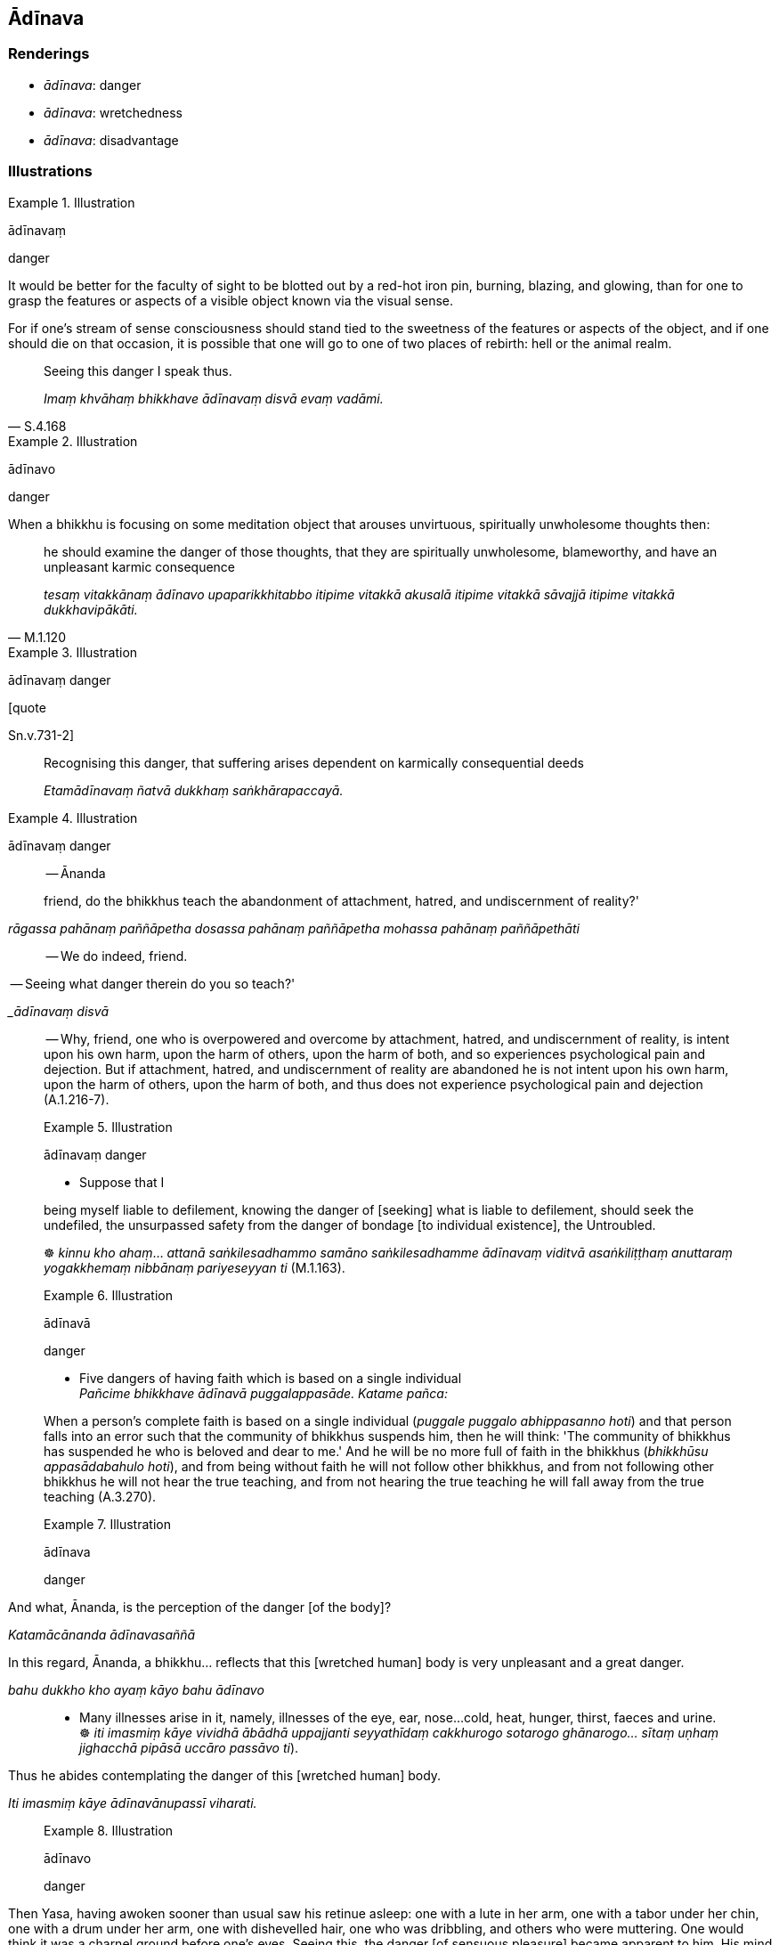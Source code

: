 == Ādīnava

=== Renderings

- _ādīnava_: danger

- _ādīnava_: wretchedness

- _ādīnava_: disadvantage

=== Illustrations

.Illustration
====
ādīnavaṃ

danger
====

It would be better for the faculty of sight to be blotted out by a red-hot iron 
pin, burning, blazing, and glowing, than for one to grasp the features or 
aspects of a visible object known via the visual sense.

For if one's stream of sense consciousness should stand tied to the sweetness 
of the features or aspects of the object, and if one should die on that 
occasion, it is possible that one will go to one of two places of rebirth: hell 
or the animal realm.

[quote, S.4.168]
____
Seeing this danger I speak thus.

_Imaṃ khvāhaṃ bhikkhave ādīnavaṃ disvā evaṃ vadāmi._
____

.Illustration
====
ādīnavo

danger
====

When a bhikkhu is focusing on some meditation object that arouses unvirtuous, 
spiritually unwholesome thoughts then:

[quote, M.1.120]
____
he should examine the danger of those thoughts, that they are spiritually 
unwholesome, blameworthy, and have an unpleasant karmic consequence

_tesaṃ vitakkānaṃ ādīnavo upaparikkhitabbo itipime vitakkā akusalā 
itipime vitakkā sāvajjā itipime vitakkā dukkhavipākāti._
____

.Illustration
====
ādīnavaṃ danger

[quote

Sn.v.731-2]
====

____
Recognising this danger, that suffering arises dependent on karmically 
consequential deeds

_Etamādīnavaṃ ñatvā dukkhaṃ saṅkhārapaccayā._
____

.Illustration
====
ādīnavaṃ danger

____
-- Ānanda

friend, do the bhikkhus teach the abandonment of attachment, hatred, and 
undiscernment of reality?'
====

_rāgassa pahānaṃ paññāpetha dosassa pahānaṃ paññāpetha mohassa 
pahānaṃ paññāpethāti_
____

-- We do indeed, friend.

____
-- Seeing what danger therein do you so teach?'

__ādīnavaṃ disvā_
____

-- Why, friend, one who is overpowered and overcome by attachment, hatred, and 
undiscernment of reality, is intent upon his own harm, upon the harm of others, 
upon the harm of both, and so experiences psychological pain and dejection. But 
if attachment, hatred, and undiscernment of reality are abandoned he is not 
intent upon his own harm, upon the harm of others, upon the harm of both, and 
thus does not experience psychological pain and dejection (A.1.216-7).

.Illustration
====
ādīnavaṃ danger

• Suppose that I

being myself liable to defilement, knowing the danger of [seeking] what is 
liable to defilement, should seek the undefiled, the unsurpassed safety from 
the danger of bondage [to individual existence], the Untroubled. +
====

☸ _kinnu kho ahaṃ_... _attanā saṅkilesadhammo samāno saṅkilesadhamme 
ādīnavaṃ viditvā asaṅkiliṭṭhaṃ anuttaraṃ yogakkhemaṃ 
nibbānaṃ pariyeseyyan ti_ (M.1.163).

.Illustration
====
ādīnavā

danger
====

• Five dangers of having faith which is based on a single individual +
_Pañcime bhikkhave ādīnavā puggalappasāde. Katame pañca:_

When a person's complete faith is based on a single individual (_puggale 
puggalo abhippasanno hoti_) and that person falls into an error such that the 
community of bhikkhus suspends him, then he will think: 'The community of 
bhikkhus has suspended he who is beloved and dear to me.' And he will be no 
more full of faith in the bhikkhus (_bhikkhūsu appasādabahulo hoti_), and 
from being without faith he will not follow other bhikkhus, and from not 
following other bhikkhus he will not hear the true teaching, and from not 
hearing the true teaching he will fall away from the true teaching (A.3.270).

.Illustration
====
ādīnava

danger
====

____
And what, Ānanda, is the perception of the danger [of the body]?

_Katamācānanda ādīnavasaññā_
____

____
In this regard, Ānanda, a bhikkhu... reflects that this [wretched human] body 
is very unpleasant and a great danger.

_bahu dukkho kho ayaṃ kāyo bahu ādīnavo_
____

• Many illnesses arise in it, namely, illnesses of the eye, ear, nose... 
cold, heat, hunger, thirst, faeces and urine. +
☸ _iti imasmiṃ kāye vividhā ābādhā uppajjanti seyyathīdaṃ 
cakkhurogo sotarogo ghānarogo... sītaṃ uṇhaṃ jighacchā pipāsā 
uccāro passāvo ti_).

[quote, A.5.110]
____
Thus he abides contemplating the danger of this [wretched human] body.

_Iti imasmiṃ kāye ādīnavānupassī viharati._
____

.Illustration
====
ādīnavo

danger
====

[quote, Vin.1.15]
____
Then Yasa, having awoken sooner than usual saw his retinue asleep: one with a 
lute in her arm, one with a tabor under her chin, one with a drum under her 
arm, one with dishevelled hair, one who was dribbling, and others who were 
muttering. One would think it was a charnel ground before one's eyes. Seeing 
this, the danger [of sensuous pleasure] became apparent to him. His mind was 
established in disillusionment [with sensuous pleasure].

_Atha kho yaso kulaputto paṭigacceva pabujjhitvā addasa sakaṃ parijanaṃ 
supantaṃ. Aññissā kacche vīṇaṃ. Aññissā kaṇṭhe mudiṅgaṃ. 
Aññissā kacche ālambaraṃ. Aññaṃ vikkesikaṃ aññaṃ vikkhelikaṃ. 
Aññā vippalapantiyo. Hatthappattaṃ susānaṃ maññe. Disvānassa 
ādīnavo pāturahosi. Nibbidāya cittaṃ saṇṭhāsi._
____

.Illustration
====
ādīnavo

danger
====

____
What is the danger of sensuous pleasures?

_Ko ca bhikkhave kāmānaṃ ādīnavo?_
____

Firstly, due to whatever craft by which a noble young man makes his living... 
he is exposed to cold and heat, he is injured by contact with horseflies, 
mosquitoes, wind, sun, and snakes, facing death from hunger and thirst. This is 
the danger of sensuous pleasures, a mass of suffering discernable in this 
lifetime (_ādīnavo sandiṭṭhiko dukkhakkhandho_), having sensuous pleasure 
as its cause, its source, its basis, its cause being simply sensuous pleasure 
(M.1.85-7).

.Illustration
====
ādīnavaṃ

danger
====

[quote, D.1.109]
____
The Blessed One delivered a graduated discourse on generosity, on morality, on 
heaven, explaining the danger, degradation, and defilement of sensuous 
pleasures, and the advantage of the practice of unsensuousness.

_bhagavā ānupubbīkathaṃ kathesi seyyathīdaṃ dānakathaṃ sīlakathaṃ 
saggakathaṃ kāmānaṃ ādīnavaṃ okāraṃ saṅkilesaṃ nekkhamme ca 
ānisaṃsaṃ pakāsesi._
____

.Illustration
====
ādīnavaṃ

danger
====

[quote, Thī.v.226]
____
Seeing danger in sensuous pleasures, and safety in the practice of 
unsensuousness

_Kāmesvādīnavaṃ disvā nekkhammaṃ daṭṭhu khemato._
____

.Illustration
====
ādīnava

danger
====

[quote, M.1.369]
____
He takes that almsfood without being ensnared by, infatuated with, or clinging 
to it, but seeing the danger of it, discerning deliverance.

_So taṃ piṇḍapātaṃ agathito amucchito anajjhopanno ādīnavadassāvī 
nissaraṇapañño paribhuñjati._
____

.Illustration
====
ādīnavaṃ

danger
====

[quote, D.2.44]
____
The Blessed One Buddha Vipassī explained the danger, degradation, and 
defilement of originated phenomena and the advantage of the Untroubled.

_saṅkhārānaṃ ādīnavaṃ okāraṃ saṅkilesaṃ nibbāne ca 
ānisaṃsaṃ pakāsesi._
____

.Illustration
====
ādīnavaṃ

wretchedness
====

____
They considered him wise when he was committed to faring alone, but now that he 
is devoted to sexual intercourse he is harassed as a fool.

_Paṇḍito ti samaññāto ekacariyaṃ adhiṭṭhito +
Athāpi methune yutto mandova parikissati_
____

[quote, Sn.v.820-1]
____
Recognising the wretchedness of all this, the sage for his whole life 
resolutely lives the religious life by himself. He does not pursue sexual 
intercourse.

_Etamādīnavaṃ ñatvā muni pubbāpare idha +
Ekacariyaṃ daḷhaṃ kayirā na nisevetha methunaṃ._
____

.Illustration
====
ādīnavo

wretchedness
====

____
Bhikkhus, if there were no sweetness in the five aggregates, beings would not 
be attached to them

_No cedaṃ bhikkhave rūpassa... viññāṇassa assādo abhavissa nayidaṃ 
sattā rūpasmiṃ... viññāṇasmiṃ sārajjeyyuṃ_
____

[quote, S.3.30]
____
If there were no wretchedness in the five aggregates beings would not be 
disillusioned with them.

_No cedaṃ bhikkhave rūpassa... viññāṇassa ādīnavo abhavissa nayidaṃ 
sattā rūpasmiṃ... viññāṇasmiṃ nibbindeyyuṃ._
____

.Illustration
====
ādīnavo

wretchedness
====

____
The physical and psychological pleasure that arises from sense impression is 
the sweetness of sense impression.

_Yaṃ vedanaṃ paṭicca uppajjati sukhaṃ somanassaṃ ayaṃ vedanāya 
assādo._
____

[quote, S.4.220]
____
That sense impression is unlasting, existentially void, destined to change, is 
the wretchedness of sense impression.

_Yā vedanā aniccā dukkhā vipariṇāmadhammā ayaṃ vedanāya ādīnavo._
____

.Illustration
====
ādīnavo

wretchedness; ādīnavo, wretchedness
====

____
What is the wretchedness of bodily forms?

_Ko ca bhikkhave rūpānaṃ ādīnavo?_
____

____
In this regard, one might see that same woman, eighty or ninety or a hundred 
years old..._

_Idha bhikkhave tameva bhaginiṃ passeyya aparena samayena āsītikaṃ vā 
nāvutikaṃ vā vassasatikaṃ vā jātiyā..._
____

____
What do you think, bhikkhus? Has her former loveliness and beauty vanished and 
a wretchedness become evident?_

_Taṃ kiṃ maññatha bhikkhave yā purimā subhā vaṇṇanibhā sā 
antarahitā ādīnavo pātubhūto ti?_
____

____
Yes, bhante

_Evaṃ bhante._
____

[quote, M.1.88]
____
This is the wretchedness of bodily forms._

_Ayampi bhikkhave rūpānaṃ ādīnavo._
____

.Illustration
====
ādīnavo

wretchedness
====

[quote, S.3.102]
____
That bodily form is unlasting, existentially void, destined to change, is the 
wretchedness of bodily form

_Yaṃ rūpaṃ aniccaṃ dukkhaṃ vipariṇāmadhammaṃ ayaṃ rūpassa 
ādīnavo._
____

.Illustration
====
ādīnava

wretchedness
====

[quote, S.2.85]
____
Bhikkhus, when one abides contemplating the wretchedness of things conducive to 
grasping, craving ceases.

_Upādāniyesu bhikkhave dhammesu ādīnavānupassino viharato taṇhā 
nirujjhati._
____

Comment:

The contemplations on wretchedness that lead to the ending of craving are 
likely those listed in this quote:

____
'Bhikkhus, whatever ascetics and Brahmanists in the past regarded that in the 
world which is agreeable and pleasing

_ye ca kho ke ci bhikkhave atītamaddhānaṃ samaṇā vā brāhmaṇā vā 
yaṃ loke piyarūpaṃ sātarūpaṃ taṃ_
____

____
as unlasting

_aniccato addakkhuṃ_
____

____
as existentially void

_dukkhato addakkhuṃ_
____

____
as void of personal qualities

_anattato addakkhuṃ_
____

____
as an illness

_rogato addakkhuṃ_
____

____
as full of danger

_bhayato addakkhuṃ_
____

[quote, S.2.110]
____
they abandoned craving

_te taṇhaṃ pajahiṃsu._
____

.Illustration
====
ādīnavā

disadvantage
====

____
Bhikkhus, there are these five disadvantages of a campfire.

__ādīnavā aggismiṃ_
____

[quote, A.3.256]
____
It is bad for the eyes, causes a bad complexion, causes weakness, promotes 
gregariousness, leads to gossip.

_Acakkhusso dubbaṇṇakaraṇo dubbalakaraṇo saṅgaṇikāpavaddhano 
tiracchānakathāpavattaniko._
____

.Illustration
====
ādīnavā

disadvantage
====

____
Bhikkhus, there are five disadvantages in not chewing tooth-wood:

__ādīnavā dantakaṭṭhassa akhādane_
____

____
&#8203;[Bad mouth hygiene] is unsightly,

_acakkhussaṃ_
____

____
The mouth stinks,

_mukhaṃ duggandhaṃ hoti_
____

____
One's taste buds are not cleansed

_rasaharaṇiyo na visujjhantī_
____

____
Bile and gastric mucus smother one's food

_pittaṃ semhaṃ bhattaṃ pariyonandhati_
____

____
One's food is not pleasing

_bhattamassa nacchādeti_
____

____
There are five advantages in chewing tooth-wood:

__ānisaṃsā dantakaṭṭhassa khādane_
____

____
&#8203;[Good mouth hygiene] is sightly,

_cakkhussaṃ_
____

[quote, Vin.2.137; A.3.250]
____
The mouth does not stink, etc.

_mukhaṃ na duggandhaṃ hoti._
____

.Illustration
====
ādīnavā

disadvantage
====

____
Bhikkhus, there are these five disadvantages for one who engages in lengthy and 
unsettled wandering. What five?

_Pañcime bhikkhave ādīnavā dīghacārikaṃ anavattha cārikaṃ 
anuyuttassa viharato. Katame pañca:_
____

[quote, A.3.257]
____
One does not hear what one has not heard; one does not clarify what one has 
heard; one is not perfect in the portion that one has heard; one contracts a 
severe illness; and one has no friends.

_Assutaṃ na suṇāti sutaṃ na pariyodapeti sutenekaccena avisārado hoti 
bāḷhaṃ rogātaṅkaṃ phusati na ca mittavā hoti._
____

